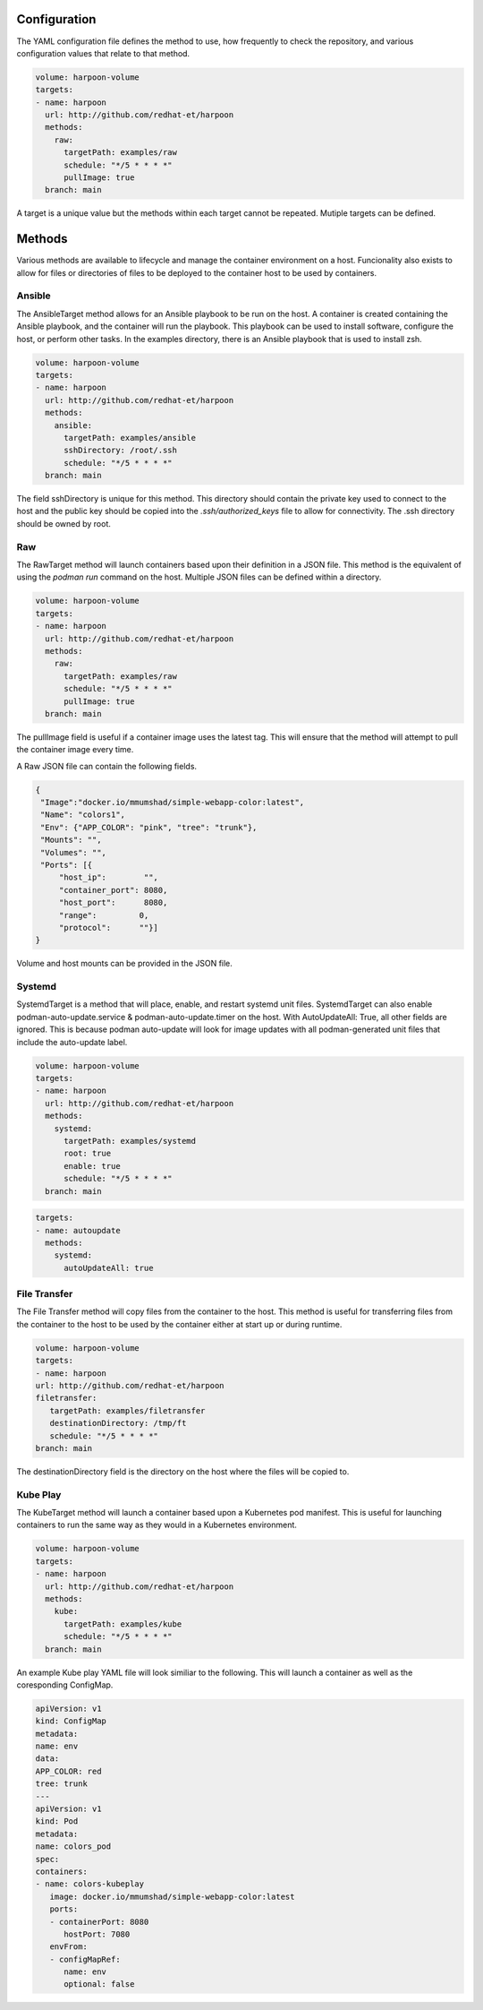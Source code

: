 Configuration
=============
The YAML configuration file defines the method to use, how frequently to check the repository, and various configuration values that relate to that method.

.. code-block:: yaml

   volume: harpoon-volume
   targets:
   - name: harpoon
     url: http://github.com/redhat-et/harpoon
     methods:
       raw:
         targetPath: examples/raw
         schedule: "*/5 * * * *"
         pullImage: true
     branch: main

A target is a unique value but the methods within each target cannot be repeated. Mutiple targets can be defined.

Methods
=======
Various methods are available to lifecycle and manage the container environment on a host. Funcionality also exists to allow for files or directories of files to be deployed to the container host to be used by containers.


Ansible
-------
The AnsibleTarget method allows for an Ansible playbook to be run on the host. A container is created containing the Ansible playbook, and the container will run the playbook. This playbook can be used to install software, configure the host, or perform other tasks.
In the examples directory, there is an Ansible playbook that is used to install zsh.

.. code-block:: yaml

   volume: harpoon-volume
   targets:
   - name: harpoon
     url: http://github.com/redhat-et/harpoon
     methods:
       ansible: 
         targetPath: examples/ansible
         sshDirectory: /root/.ssh
         schedule: "*/5 * * * *"
     branch: main

The field sshDirectory is unique for this method. This directory should contain the private key used to connect to the host and the public key should be copied into the `.ssh/authorized_keys` file to allow for connectivity. The .ssh directory should be owned by root.

Raw
---
The RawTarget method will launch containers based upon their definition in a JSON file. This method is the equivalent of using the `podman run` command on the host. Multiple JSON files can be defined within a directory.

.. code-block:: yaml

   volume: harpoon-volume
   targets:
   - name: harpoon
     url: http://github.com/redhat-et/harpoon
     methods:
       raw:
         targetPath: examples/raw
         schedule: "*/5 * * * *"
         pullImage: true
     branch: main

The pullImage field is useful if a container image uses the latest tag. This will ensure that the method will attempt to pull the container image every time.

A Raw JSON file can contain the following fields.

.. code-block:: json

   {
    "Image":"docker.io/mmumshad/simple-webapp-color:latest",
    "Name": "colors1",
    "Env": {"APP_COLOR": "pink", "tree": "trunk"},
    "Mounts": "",
    "Volumes": "",
    "Ports": [{
        "host_ip":        "",
        "container_port": 8080,
        "host_port":      8080,
        "range":         0,
        "protocol":      ""}]
   }

Volume and host mounts can be provided in the JSON file.


Systemd
-------
SystemdTarget is a method that will place, enable, and restart systemd unit files.
SystemdTarget can also enable podman-auto-update.service & podman-auto-update.timer on the host.
With AutoUpdateAll: True, all other fields are ignored. This is because podman auto-update will
look for image updates with all podman-generated unit files that include the auto-update label.

.. code-block:: yaml

   volume: harpoon-volume
   targets:
   - name: harpoon
     url: http://github.com/redhat-et/harpoon
     methods:
       systemd:
         targetPath: examples/systemd
         root: true
         enable: true
         schedule: "*/5 * * * *"
     branch: main

.. code-block:: yaml

   targets:
   - name: autoupdate
     methods:
       systemd:
         autoUpdateAll: true

File Transfer
-------------
The File Transfer method will copy files from the container to the host. This method is useful for transferring files from the container to the host to be used by the container either at start up or during runtime.

.. code-block:: yaml

   volume: harpoon-volume
   targets:
   - name: harpoon
   url: http://github.com/redhat-et/harpoon
   filetransfer:
      targetPath: examples/filetransfer
      destinationDirectory: /tmp/ft
      schedule: "*/5 * * * *"
   branch: main

The destinationDirectory field is the directory on the host where the files will be copied to.

Kube Play
---------
The KubeTarget method will launch a container based upon a Kubernetes pod manifest. This is useful for launching containers to run the same way as they would in a Kubernetes environment.

.. code-block:: yaml

   volume: harpoon-volume
   targets:
   - name: harpoon
     url: http://github.com/redhat-et/harpoon
     methods:
       kube: 
         targetPath: examples/kube
         schedule: "*/5 * * * *"
     branch: main

An example Kube play YAML file will look similiar to the following. This will launch a container as well as the coresponding ConfigMap.

.. code-block:: yaml

   apiVersion: v1
   kind: ConfigMap
   metadata:
   name: env
   data:
   APP_COLOR: red 
   tree: trunk
   ---
   apiVersion: v1
   kind: Pod
   metadata:
   name: colors_pod
   spec:
   containers:
   - name: colors-kubeplay
      image: docker.io/mmumshad/simple-webapp-color:latest
      ports:
      - containerPort: 8080
         hostPort: 7080
      envFrom:
      - configMapRef:
         name: env
         optional: false
